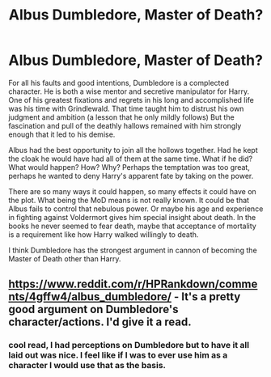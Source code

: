 #+TITLE: Albus Dumbledore, Master of Death?

* Albus Dumbledore, Master of Death?
:PROPERTIES:
:Author: TheIsmizl
:Score: 3
:DateUnix: 1588740270.0
:DateShort: 2020-May-06
:FlairText: Discussion
:END:
For all his faults and good intentions, Dumbledore is a complected character. He is both a wise mentor and secretive manipulator for Harry. One of his greatest fixations and regrets in his long and accomplished life was his time with Grindlewald. That time taught him to distrust his own judgment and ambition (a lesson that he only mildly follows) But the fascination and pull of the deathly hallows remained with him strongly enough that it led to his demise.

Albus had the best opportunity to join all the hollows together. Had he kept the cloak he would have had all of them at the same time. What if he did? What would happen? How? Why? Perhaps the temptation was too great, perhaps he wanted to deny Harry's apparent fate by taking on the power.

There are so many ways it could happen, so many effects it could have on the plot. What being the MoD means is not really known. It could be that Albus fails to control that nebulous power. Or maybe his age and experience in fighting against Voldermort gives him special insight about death. In the books he never seemed to fear death, maybe that acceptance of mortality is a requirement like how Harry walked willingly to death.

I think Dumbledore has the strongest argument in cannon of becoming the Master of Death other than Harry.


** [[https://www.reddit.com/r/HPRankdown/comments/4gffw4/albus_dumbledore/]] - It's a pretty good argument on Dumbledore's character/actions. I'd give it a read.
:PROPERTIES:
:Author: Impossible-Poetry
:Score: 2
:DateUnix: 1588743127.0
:DateShort: 2020-May-06
:END:

*** cool read, I had perceptions on Dumbledore but to have it all laid out was nice. I feel like if I was to ever use him as a character I would use that as the basis.
:PROPERTIES:
:Author: TheIsmizl
:Score: 1
:DateUnix: 1588783693.0
:DateShort: 2020-May-06
:END:
